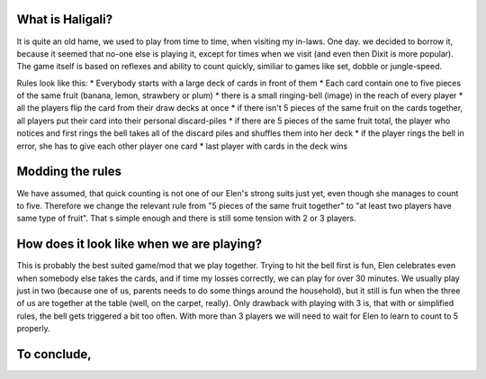 .. title: Playing Haligali with a 3 year old
.. slug: playing-haligali-with-a-3-year-old
.. date: 2017-12-31 09:36:36 UTC+01:00
.. tags: draft
.. category: 
.. link: 
.. description: 
.. type: text

What is Haligali?
~~~~~~~~~~~~~~~~~~
It is quite an old hame, we used to play from time to time, when visiting my in-laws. One day. we decided to borrow it,
because it seemed that no-one else is playing it, except for times when we visit (and even then Dixit is more popular).
The game itself is based on reflexes and ability to count quickly, similiar to games like set, dobble or jungle-speed.

Rules look like this:
* Everybody starts with a large deck of cards in front of them
* Each card contain one to five pieces of the same fruit (banana, lemon, strawbery or plum)
* there is a small ringing-bell (image) in the reach of every player
* all the players flip the card from their draw decks at once
* if there isn't 5 pieces of the same fruit on the cards together, all players put their card into their personal discard-piles
* if there are 5 pieces of the same fruit total, the player who notices and first rings the bell takes all of the discard piles and shuffles them into her deck
* if the player rings the bell in error, she has to give each other player one card
* last player with cards in the deck wins

Modding the rules
~~~~~~~~~~~~~~~~

We have assumed, that quick counting is not one of our Elen's strong suits just yet, even though she manages to count to five.
Therefore we change the relevant rule from "5 pieces of the same fruit together" to "at least two players have same type of fruit".
That s simple enough and there is still some tension with 2 or 3 players.

How does it look like when we are playing?
~~~~~~~~~~~~~~~~~~~~~~~~~~~~~~~~~~~~~~~~~

This is probably the best suited game/mod that we play together. Trying to hit the bell first is fun, Elen celebrates even when somebody else takes the cards,
and if time my losses correctly, we can play for over 30 minutes. We usually play just in two (because one of us, parents needs to do some things around the household),
but it still is fun when the three of us are together at the table (well, on the carpet, really). Only drawback with playing with 3 is, that with or simplified rules,
the bell gets triggered a bit too often. With more than 3 players we will need to wait for Elen to learn to count to 5 properly.

To conclude,
~~~~~~~~~~~

